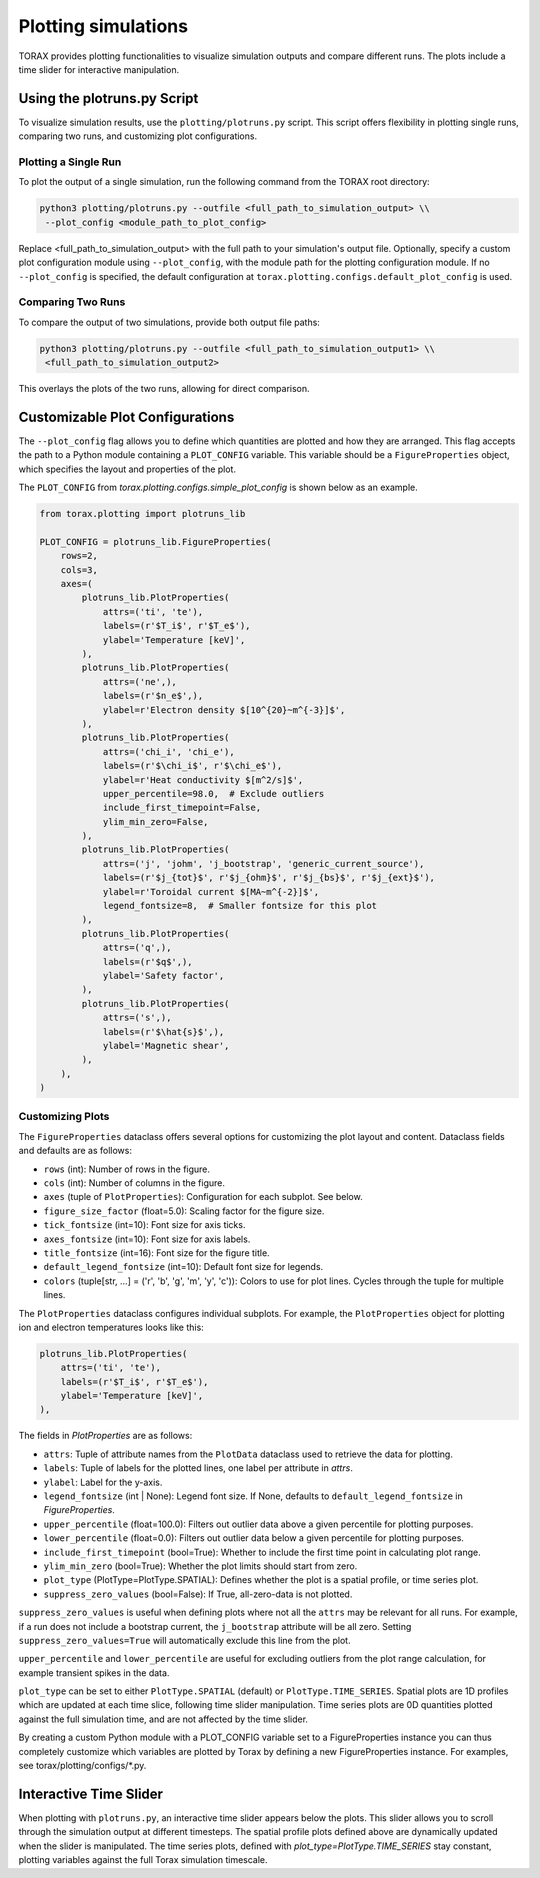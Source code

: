 .. _plotting:

Plotting simulations
####################

TORAX provides plotting functionalities to visualize simulation outputs and
compare different runs. The plots include a time slider for interactive
manipulation.

Using the plotruns.py Script
============================

To visualize simulation results, use the ``plotting/plotruns.py`` script.
This script offers flexibility in plotting single runs, comparing two runs, and
customizing plot configurations.

Plotting a Single Run
---------------------

To plot the output of a single simulation, run the following command from the
TORAX root directory:

.. code-block:: console

  python3 plotting/plotruns.py --outfile <full_path_to_simulation_output> \\
   --plot_config <module_path_to_plot_config>

Replace <full_path_to_simulation_output> with the full path to your simulation's
output file. Optionally, specify a custom plot configuration module using
``--plot_config``, with the module path for the plotting configuration module.
If no ``--plot_config`` is specified, the default configuration at
``torax.plotting.configs.default_plot_config`` is used.

Comparing Two Runs
------------------

To compare the output of two simulations, provide both output file paths:

.. code-block:: console

  python3 plotting/plotruns.py --outfile <full_path_to_simulation_output1> \\
   <full_path_to_simulation_output2>

This overlays the plots of the two runs, allowing for direct comparison.

Customizable Plot Configurations
================================

The ``--plot_config`` flag allows you to define which quantities are plotted and
how they are arranged. This flag accepts the path to a Python module containing
a ``PLOT_CONFIG`` variable. This variable should be a ``FigureProperties`` object,
which specifies the layout and properties of the plot.

The ``PLOT_CONFIG`` from `torax.plotting.configs.simple_plot_config` is shown
below as an example.

.. code-block:: python

  from torax.plotting import plotruns_lib

  PLOT_CONFIG = plotruns_lib.FigureProperties(
      rows=2,
      cols=3,
      axes=(
          plotruns_lib.PlotProperties(
              attrs=('ti', 'te'),
              labels=(r'$T_i$', r'$T_e$'),
              ylabel='Temperature [keV]',
          ),
          plotruns_lib.PlotProperties(
              attrs=('ne',),
              labels=(r'$n_e$',),
              ylabel=r'Electron density $[10^{20}~m^{-3}]$',
          ),
          plotruns_lib.PlotProperties(
              attrs=('chi_i', 'chi_e'),
              labels=(r'$\chi_i$', r'$\chi_e$'),
              ylabel=r'Heat conductivity $[m^2/s]$',
              upper_percentile=98.0,  # Exclude outliers
              include_first_timepoint=False,
              ylim_min_zero=False,
          ),
          plotruns_lib.PlotProperties(
              attrs=('j', 'johm', 'j_bootstrap', 'generic_current_source'),
              labels=(r'$j_{tot}$', r'$j_{ohm}$', r'$j_{bs}$', r'$j_{ext}$'),
              ylabel=r'Toroidal current $[MA~m^{-2}]$',
              legend_fontsize=8,  # Smaller fontsize for this plot
          ),
          plotruns_lib.PlotProperties(
              attrs=('q',),
              labels=(r'$q$',),
              ylabel='Safety factor',
          ),
          plotruns_lib.PlotProperties(
              attrs=('s',),
              labels=(r'$\hat{s}$',),
              ylabel='Magnetic shear',
          ),
      ),
  )

Customizing Plots
-----------------

The ``FigureProperties`` dataclass offers several options for customizing the
plot layout and content. Dataclass fields and defaults are as follows:

- ``rows`` (int): Number of rows in the figure.
- ``cols`` (int): Number of columns in the figure.
- ``axes`` (tuple of ``PlotProperties``):  Configuration for each subplot. See below.
- ``figure_size_factor`` (float=5.0): Scaling factor for the figure size.
- ``tick_fontsize`` (int=10): Font size for axis ticks.
- ``axes_fontsize`` (int=10): Font size for axis labels.
- ``title_fontsize`` (int=16): Font size for the figure title.
- ``default_legend_fontsize`` (int=10): Default font size for legends.
- ``colors`` (tuple[str, ...] = ('r', 'b', 'g', 'm', 'y', 'c')): Colors to use for plot lines. Cycles through the tuple for multiple lines.

The ``PlotProperties`` dataclass configures individual subplots. For example,
the ``PlotProperties`` object for plotting ion and electron temperatures looks like this:

.. code-block:: python

  plotruns_lib.PlotProperties(
      attrs=('ti', 'te'),
      labels=(r'$T_i$', r'$T_e$'),
      ylabel='Temperature [keV]',
  ),


The fields in `PlotProperties` are as follows:

- ``attrs``: Tuple of attribute names from the ``PlotData`` dataclass used to retrieve the data for plotting.
- ``labels``: Tuple of labels for the plotted lines, one label per attribute in `attrs`.
- ``ylabel``: Label for the y-axis.
- ``legend_fontsize`` (int | None): Legend font size. If None, defaults to ``default_legend_fontsize`` in `FigureProperties`.
- ``upper_percentile`` (float=100.0): Filters out outlier data above a given percentile for plotting purposes.
- ``lower_percentile`` (float=0.0): Filters out outlier data below a given percentile for plotting purposes.
- ``include_first_timepoint`` (bool=True): Whether to include the first time point in calculating plot range.
- ``ylim_min_zero`` (bool=True): Whether the plot limits should start from zero.
- ``plot_type`` (PlotType=PlotType.SPATIAL): Defines whether the plot is a spatial profile, or time series plot.
- ``suppress_zero_values`` (bool=False): If True, all-zero-data is not plotted.

``suppress_zero_values`` is useful when defining plots where not all the ``attrs``
may be relevant for all runs. For example, if a run does not include a
bootstrap current, the ``j_bootstrap`` attribute will be all zero. Setting
``suppress_zero_values=True`` will automatically exclude this line from the plot.

``upper_percentile`` and ``lower_percentile`` are useful for excluding outliers
from the plot range calculation, for example transient spikes in the data.

``plot_type`` can be set to either ``PlotType.SPATIAL`` (default) or ``PlotType.TIME_SERIES``.
Spatial plots are 1D profiles which are updated at each time slice, following time
slider manipulation. Time series plots are 0D quantities plotted against the
full simulation time, and are not affected by the time slider.

By creating a custom Python module with a PLOT_CONFIG variable set to a
FigureProperties instance you can thus completely customize which variables are
plotted by Torax by defining a new FigureProperties instance. For examples, see
torax/plotting/configs/*.py.

Interactive Time Slider
=======================

When plotting with ``plotruns.py``, an interactive time slider appears below the plots.
This slider allows you to scroll through the simulation output at different timesteps.
The spatial profile plots defined above are dynamically updated when the slider is
manipulated. The time series plots, defined with `plot_type=PlotType.TIME_SERIES`
stay constant, plotting variables against the full Torax simulation timescale.
